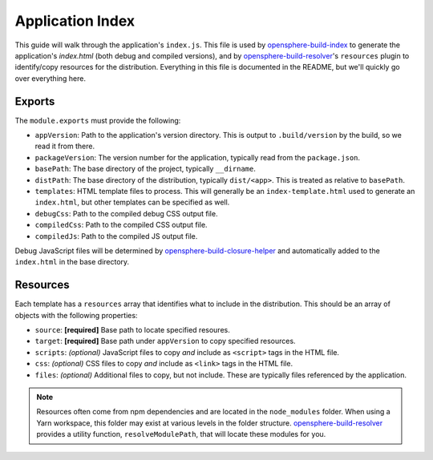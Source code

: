 .. _app-index-guide:

Application Index
=================

This guide will walk through the application's ``index.js``. This file is used by opensphere-build-index_ to generate the application's `index.html` (both debug and compiled versions), and by opensphere-build-resolver_'s ``resources`` plugin to identify/copy resources for the distribution. Everything in this file is documented in the README, but we'll quickly go over everything here.

Exports
-------

The ``module.exports`` must provide the following:

* ``appVersion``: Path to the application's version directory. This is output to ``.build/version`` by the build, so we read it from there.
* ``packageVersion``: The version number for the application, typically read from the ``package.json``.
* ``basePath``: The base directory of the project, typically ``__dirname``.
* ``distPath``: The base directory of the distribution, typically ``dist/<app>``. This is treated as relative to ``basePath``.
* ``templates``: HTML template files to process. This will generally be an ``index-template.html`` used to generate an ``index.html``, but other templates can be specified as well.
* ``debugCss``: Path to the compiled debug CSS output file.
* ``compiledCss``: Path to the compiled CSS output file.
* ``compiledJs``: Path to the compiled JS output file.

Debug JavaScript files will be determined by opensphere-build-closure-helper_ and automatically added to the ``index.html`` in the base directory.

Resources
---------

Each template has a ``resources`` array that identifies what to include in the distribution. This should be an array of objects with the following properties:

* ``source``: **[required]** Base path to locate specified resoures.
* ``target``: **[required]** Base path under ``appVersion`` to copy specified resources.
* ``scripts``: *(optional)* JavaScript files to copy *and* include as ``<script>`` tags in the HTML file.
* ``css``: *(optional)* CSS files to copy *and* include as ``<link>`` tags in the HTML file.
* ``files``: *(optional)* Additional files to copy, but not include. These are typically files referenced by the application.

.. note::

  Resources often come from npm dependencies and are located in the ``node_modules`` folder. When using a Yarn workspace, this folder may exist at various levels in the folder structure. opensphere-build-resolver_ provides a utility function, ``resolveModulePath``, that will locate these modules for you.

.. _opensphere-build-closure-helper: https://github.com/ngageoint/opensphere-build-closure-helper
.. _opensphere-build-index: https://github.com/ngageoint/opensphere-build-index
.. _opensphere-build-resolver: https://github.com/ngageoint/opensphere-build-resolver
